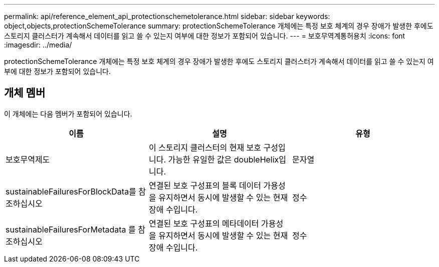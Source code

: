 ---
permalink: api/reference_element_api_protectionschemetolerance.html 
sidebar: sidebar 
keywords: object,objects,protectionSchemeTolerance 
summary: protectionSchemeTolerance 개체에는 특정 보호 체계의 경우 장애가 발생한 후에도 스토리지 클러스터가 계속해서 데이터를 읽고 쓸 수 있는지 여부에 대한 정보가 포함되어 있습니다. 
---
= 보호무역계통허용치
:icons: font
:imagesdir: ../media/


[role="lead"]
protectionSchemeTolerance 개체에는 특정 보호 체계의 경우 장애가 발생한 후에도 스토리지 클러스터가 계속해서 데이터를 읽고 쓸 수 있는지 여부에 대한 정보가 포함되어 있습니다.



== 개체 멤버

이 개체에는 다음 멤버가 포함되어 있습니다.

|===
| 이름 | 설명 | 유형 


 a| 
보호무역제도
 a| 
이 스토리지 클러스터의 현재 보호 구성입니다. 가능한 유일한 값은 doubleHelix입니다.
 a| 
문자열



 a| 
sustainableFailuresForBlockData를 참조하십시오
 a| 
연결된 보호 구성표의 블록 데이터 가용성을 유지하면서 동시에 발생할 수 있는 현재 장애 수입니다.
 a| 
정수



 a| 
sustainableFailuresForMetadata 를 참조하십시오
 a| 
연결된 보호 구성표의 메타데이터 가용성을 유지하면서 동시에 발생할 수 있는 현재 장애 수입니다.
 a| 
정수

|===